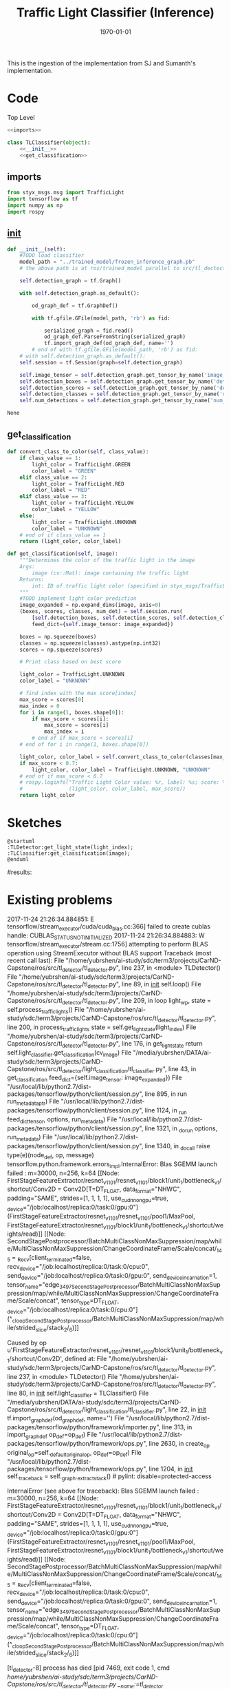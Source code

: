 #+LATEX_CLASS: article
#+LATEX_CLASS_OPTIONS:
#+LATEX_HEADER:
#+LATEX_HEADER_EXTRA:
#+DESCRIPTION:
#+KEYWORDS:
#+SUBTITLE:
#+LATEX_COMPILER: pdflatex
#+DATE: \today

#+TITLE: Traffic Light Classifier (Inference)

This is the ingestion of the implementation from SJ and Sumanth's implementation.


* Code

Top Level

#+NAME:tl-classifier
#+BEGIN_SRC python :noweb tangle :tangle ./ros/src/tl_detector/light_classification/tl_classifier.py
  <<imports>>

  class TLClassifier(object):
      <<__init__>>
      <<get_classification>>
#+END_SRC


** imports

#+NAME:imports
#+BEGIN_SRC python :noweb tangle :tangle
  from styx_msgs.msg import TrafficLight
  import tensorflow as tf
  import numpy as np
  import rospy
#+END_SRC

** __init__

#+NAME:__init__
#+BEGIN_SRC python :noweb tangle :tangle
  def __init__(self):
      #TODO load classifier
      model_path = "../trained_model/frozen_inference_graph.pb"
      # the above path is at ros/trained_model parallel to src/tl_dectector

      self.detection_graph = tf.Graph()

      with self.detection_graph.as_default():

          od_graph_def = tf.GraphDef()

          with tf.gfile.GFile(model_path, 'rb') as fid:

              serialized_graph = fid.read()
              od_graph_def.ParseFromString(serialized_graph)
              tf.import_graph_def(od_graph_def, name='')
          # end of with tf.gfile.GFile(model_path, 'rb') as fid:
      # with self.detection_graph.as_default():
      self.session = tf.Session(graph=self.detection_graph)

      self.image_tensor = self.detection_graph.get_tensor_by_name('image_tensor:0')
      self.detection_boxes = self.detection_graph.get_tensor_by_name('detection_boxes:0')
      self.detection_scores = self.detection_graph.get_tensor_by_name('detection_scores:0')
      self.detection_classes = self.detection_graph.get_tensor_by_name('detection_classes:0')
      self.num_detections = self.detection_graph.get_tensor_by_name('num_detections:0')
#+END_SRC

#+RESULTS: __init__
: None

** get_classification

#+NAME:get_classification
#+BEGIN_SRC python :noweb tangle :tangle
  def convert_class_to_color(self, class_value):
      if class_value == 1:
          light_color = TrafficLight.GREEN
          color_label = "GREEN"
      elif class_value == 2:
          light_color = TrafficLight.RED
          color_label = "RED"
      elif class_value == 3:
          light_color = TrafficLight.YELLOW
          color_label = "YELLOW"
      else:
          light_color = TrafficLight.UNKNOWN
          color_label = "UNKNOWN"
      # end of if class_value == 1
      return (light_color, color_label)

  def get_classification(self, image):
      """Determines the color of the traffic light in the image
      Args:
          image (cv::Mat): image containing the traffic light
      Returns:
          int: ID of traffic light color (specified in styx_msgs/TrafficLight)
      """
      #TODO implement light color prediction
      image_expanded = np.expand_dims(image, axis=0)
      (boxes, scores, classes, num_det) = self.session.run(
          [self.detection_boxes, self.detection_scores, self.detection_classes, self.num_detections],
          feed_dict={self.image_tensor: image_expanded})

      boxes = np.squeeze(boxes)
      classes = np.squeeze(classes).astype(np.int32)
      scores = np.squeeze(scores)

      # Print class based on best score

      light_color = TrafficLight.UNKNOWN
      color_label = "UNKNOWN"

      # find index with the max score[index]
      max_score = scores[0]
      max_index = 0
      for i in range(1, boxes.shape[0]):
          if max_score < scores[i]:
              max_score = scores[i]
              max_index = i
          # end of if max_score < scores[i]
      # end of for i in range(1, boxes.shape[0])

      light_color, color_label = self.convert_class_to_color(classes[max_index])
      if max_score < 0.7:
          light_color, color_label = TrafficLight.UNKNOWN, "UNKNOWN"
      # end of if max_score < 0.7
      # rospy.loginfo("Traffic Light Color value: %r, label: %s; score: %f" %
      #               (light_color, color_label, max_score))
      return light_color
#+END_SRC

* Sketches

#+BEGIN_SRC plantuml :file traffic-light-classification.png
@startuml
:TLDetector:get_light_state(light_index);
:TLClassifier:get_classification(image);
@enduml
#+END_SRC

#+RESULTS:
[[file:traffic-light-classification.png]]

#results:

* Existing problems
2017-11-24 21:26:34.884851: E tensorflow/stream_executor/cuda/cuda_blas.cc:366] failed to create cublas handle: CUBLAS_STATUS_NOT_INITIALIZED
2017-11-24 21:26:34.884883: W tensorflow/stream_executor/stream.cc:1756] attempting to perform BLAS operation using StreamExecutor without BLAS support
Traceback (most recent call last):
  File "/home/yubrshen/ai-study/sdc/term3/projects/CarND-Capstone/ros/src/tl_detector/tl_detector.py", line 237, in <module>
    TLDetector()
  File "/home/yubrshen/ai-study/sdc/term3/projects/CarND-Capstone/ros/src/tl_detector/tl_detector.py", line 89, in __init__
    self.loop()
  File "/home/yubrshen/ai-study/sdc/term3/projects/CarND-Capstone/ros/src/tl_detector/tl_detector.py", line 209, in loop
    light_wp, state = self.process_traffic_lights()
  File "/home/yubrshen/ai-study/sdc/term3/projects/CarND-Capstone/ros/src/tl_detector/tl_detector.py", line 200, in process_traffic_lights
    state = self.get_light_state(light_index)
  File "/home/yubrshen/ai-study/sdc/term3/projects/CarND-Capstone/ros/src/tl_detector/tl_detector.py", line 176, in get_light_state
    return self.light_classifier.get_classification(cv_image)
  File "/media/yubrshen/DATA/ai-study/sdc/term3/projects/CarND-Capstone/ros/src/tl_detector/light_classification/tl_classifier.py", line 43, in get_classification
    feed_dict={self.image_tensor: image_expanded})
  File "/usr/local/lib/python2.7/dist-packages/tensorflow/python/client/session.py", line 895, in run
    run_metadata_ptr)
  File "/usr/local/lib/python2.7/dist-packages/tensorflow/python/client/session.py", line 1124, in _run
    feed_dict_tensor, options, run_metadata)
  File "/usr/local/lib/python2.7/dist-packages/tensorflow/python/client/session.py", line 1321, in _do_run
    options, run_metadata)
  File "/usr/local/lib/python2.7/dist-packages/tensorflow/python/client/session.py", line 1340, in _do_call
    raise type(e)(node_def, op, message)
tensorflow.python.framework.errors_impl.InternalError: Blas SGEMM launch failed : m=30000, n=256, k=64
	 [[Node: FirstStageFeatureExtractor/resnet_v1_101/resnet_v1_101/block1/unit_1/bottleneck_v1/shortcut/Conv2D = Conv2D[T=DT_FLOAT, data_format="NHWC", padding="SAME", strides=[1, 1, 1, 1], use_cudnn_on_gpu=true, _device="/job:localhost/replica:0/task:0/gpu:0"](FirstStageFeatureExtractor/resnet_v1_101/resnet_v1_101/pool1/MaxPool, FirstStageFeatureExtractor/resnet_v1_101/block1/unit_1/bottleneck_v1/shortcut/weights/read)]]
	 [[Node: SecondStagePostprocessor/BatchMultiClassNonMaxSuppression/map/while/MultiClassNonMaxSuppression/ChangeCoordinateFrame/Scale/concat/_145 = _Recv[client_terminated=false, recv_device="/job:localhost/replica:0/task:0/cpu:0", send_device="/job:localhost/replica:0/task:0/gpu:0", send_device_incarnation=1, tensor_name="edge_3497_SecondStagePostprocessor/BatchMultiClassNonMaxSuppression/map/while/MultiClassNonMaxSuppression/ChangeCoordinateFrame/Scale/concat", tensor_type=DT_FLOAT, _device="/job:localhost/replica:0/task:0/cpu:0"](^_cloopSecondStagePostprocessor/BatchMultiClassNonMaxSuppression/map/while/strided_slice/stack_2/_6)]]

Caused by op u'FirstStageFeatureExtractor/resnet_v1_101/resnet_v1_101/block1/unit_1/bottleneck_v1/shortcut/Conv2D', defined at:
  File "/home/yubrshen/ai-study/sdc/term3/projects/CarND-Capstone/ros/src/tl_detector/tl_detector.py", line 237, in <module>
    TLDetector()
  File "/home/yubrshen/ai-study/sdc/term3/projects/CarND-Capstone/ros/src/tl_detector/tl_detector.py", line 80, in __init__
    self.light_classifier = TLClassifier()
  File "/media/yubrshen/DATA/ai-study/sdc/term3/projects/CarND-Capstone/ros/src/tl_detector/light_classification/tl_classifier.py", line 22, in __init__
    tf.import_graph_def(od_graph_def, name='')
  File "/usr/local/lib/python2.7/dist-packages/tensorflow/python/framework/importer.py", line 313, in import_graph_def
    op_def=op_def)
  File "/usr/local/lib/python2.7/dist-packages/tensorflow/python/framework/ops.py", line 2630, in create_op
    original_op=self._default_original_op, op_def=op_def)
  File "/usr/local/lib/python2.7/dist-packages/tensorflow/python/framework/ops.py", line 1204, in __init__
    self._traceback = self._graph._extract_stack()  # pylint: disable=protected-access

InternalError (see above for traceback): Blas SGEMM launch failed : m=30000, n=256, k=64
	 [[Node: FirstStageFeatureExtractor/resnet_v1_101/resnet_v1_101/block1/unit_1/bottleneck_v1/shortcut/Conv2D = Conv2D[T=DT_FLOAT, data_format="NHWC", padding="SAME", strides=[1, 1, 1, 1], use_cudnn_on_gpu=true, _device="/job:localhost/replica:0/task:0/gpu:0"](FirstStageFeatureExtractor/resnet_v1_101/resnet_v1_101/pool1/MaxPool, FirstStageFeatureExtractor/resnet_v1_101/block1/unit_1/bottleneck_v1/shortcut/weights/read)]]
	 [[Node: SecondStagePostprocessor/BatchMultiClassNonMaxSuppression/map/while/MultiClassNonMaxSuppression/ChangeCoordinateFrame/Scale/concat/_145 = _Recv[client_terminated=false, recv_device="/job:localhost/replica:0/task:0/cpu:0", send_device="/job:localhost/replica:0/task:0/gpu:0", send_device_incarnation=1, tensor_name="edge_3497_SecondStagePostprocessor/BatchMultiClassNonMaxSuppression/map/while/MultiClassNonMaxSuppression/ChangeCoordinateFrame/Scale/concat", tensor_type=DT_FLOAT, _device="/job:localhost/replica:0/task:0/cpu:0"](^_cloopSecondStagePostprocessor/BatchMultiClassNonMaxSuppression/map/while/strided_slice/stack_2/_6)]]

[tl_detector-8] process has died [pid 7469, exit code 1, cmd /home/yubrshen/ai-study/sdc/term3/projects/CarND-Capstone/ros/src/tl_detector/tl_detector.py __name:=tl_detector __log:=/home/yubrshen/.ros/log/18d1ecb8-d1a1-11e7-91f9-18dbf212c2fb/tl_detector-8.log].
log file: /home/yubrshen/.ros/log/18d1ecb8-d1a1-11e7-91f9-18dbf212c2fb/tl_detector-8*.log
127.0.0.1 - - [24/Nov/2017 21:26:40] "GET /socket.io/?EIO=4&transport=websocket HTTP/1.1" 200 0 18.642115

As of<2017-11-24 Fri 21:28> the above problem comes back, after move the processing to a loop with frequency 3 Hz.
